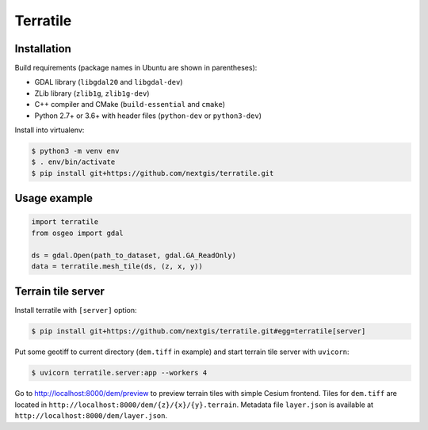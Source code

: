 Terratile
=========

Installation
------------

Build requirements (package names in Ubuntu are shown in parentheses):

* GDAL library (``libgdal20`` and ``libgdal-dev``)
* ZLib library (``zlib1g``, ``zlib1g-dev``)
* C++ compiler and CMake (``build-essential`` and ``cmake``)
* Python 2.7+ or 3.6+ with header files (``python-dev`` or ``python3-dev``)

Install into virtualenv:

.. code-block::

    $ python3 -m venv env
    $ . env/bin/activate
    $ pip install git+https://github.com/nextgis/terratile.git

Usage example
-------------

.. code-block::

    import terratile
    from osgeo import gdal

    ds = gdal.Open(path_to_dataset, gdal.GA_ReadOnly)
    data = terratile.mesh_tile(ds, (z, x, y))

Terrain tile server
-------------------

Install terratile with ``[server]`` option:

.. code-block::

    $ pip install git+https://github.com/nextgis/terratile.git#egg=terratile[server]

Put some geotiff to current directory (``dem.tiff`` in example) and start
terrain tile server with ``uvicorn``:

.. code-block::

    $ uvicorn terratile.server:app --workers 4

Go to http://localhost:8000/dem/preview to preview terrain tiles with
simple Cesium frontend. Tiles for ``dem.tiff`` are located in
``http://localhost:8000/dem/{z}/{x}/{y}.terrain``. Metadata file
``layer.json`` is available at ``http://localhost:8000/dem/layer.json``.
